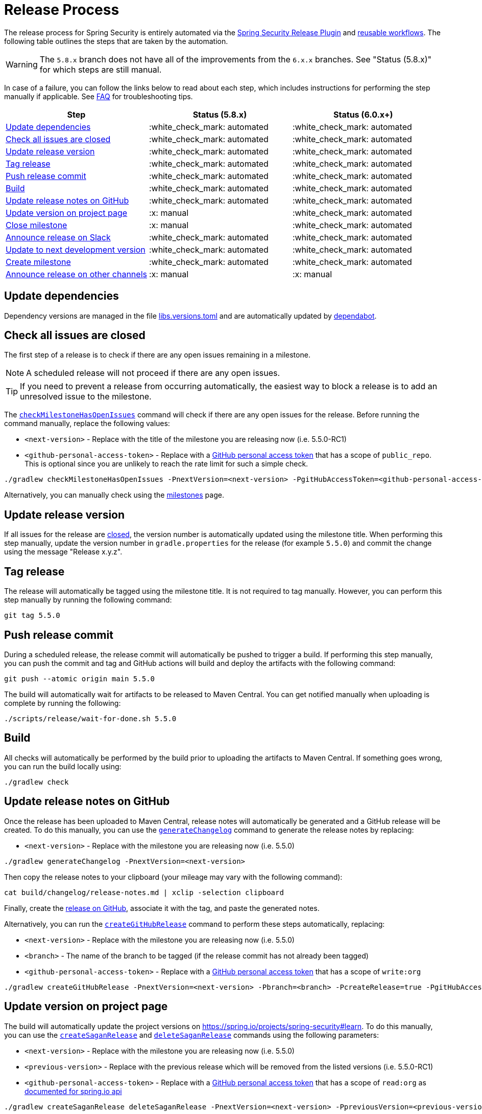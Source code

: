 = Release Process

The release process for Spring Security is entirely automated via the https://github.com/spring-io/spring-security-release-tools/blob/main/release-plugin/README.adoc[Spring Security Release Plugin] and https://github.com/spring-io/spring-security-release-tools/tree/main/.github/workflows[reusable workflows].
The following table outlines the steps that are taken by the automation.

WARNING: The `5.8.x` branch does not have all of the improvements from the `6.x.x` branches. See "Status (5.8.x)" for which steps are still manual.

In case of a failure, you can follow the links below to read about each step, which includes instructions for performing the step manually if applicable.
See <<frequently-asked-questions,FAQ>> for troubleshooting tips.

[cols="1,1,1"]
|===
| Step | Status (5.8.x) | Status (6.0.x+)

| <<update-dependencies>>
| :white_check_mark: automated
| :white_check_mark: automated

| <<check-all-issues-are-closed>>
| :white_check_mark: automated
| :white_check_mark: automated

| <<update-release-version>>
| :white_check_mark: automated
| :white_check_mark: automated

| <<tag-release>>
| :white_check_mark: automated
| :white_check_mark: automated

| <<push-release-commit>>
| :white_check_mark: automated
| :white_check_mark: automated

| <<build-locally>>
| :white_check_mark: automated
| :white_check_mark: automated

| <<update-release-notes-on-github>>
| :white_check_mark: automated
| :white_check_mark: automated

| <<update-version-on-project-page>>
| :x: manual
| :white_check_mark: automated

| <<close-create-milestone,Close milestone>>
| :x: manual
| :white_check_mark: automated

| <<announce-release-on-slack>>
| :white_check_mark: automated
| :white_check_mark: automated

| <<update-to-next-development-version>>
| :white_check_mark: automated
| :white_check_mark: automated

| <<close-create-milestone,Create milestone>>
| :white_check_mark: automated
| :white_check_mark: automated

| <<announce-release-on-other-channels>>
| :x: manual
| :x: manual
|===

[#update-dependencies]
== Update dependencies

Dependency versions are managed in the file xref:./gradle/libs.versions.toml[libs.versions.toml] and are automatically updated by xref:./.github/dependabot.yml[dependabot].

[#check-all-issues-are-closed]
== Check all issues are closed

The first step of a release is to check if there are any open issues remaining in a milestone.

NOTE: A scheduled release will not proceed if there are any open issues.

TIP: If you need to prevent a release from occurring automatically, the easiest way to block a release is to add an unresolved issue to the milestone.

The https://github.com/spring-io/spring-security-release-tools/blob/main/release-plugin/README.adoc#checkMilestoneHasNoOpenIssues[`checkMilestoneHasOpenIssues`] command will check if there are any open issues for the release.
Before running the command manually, replace the following values:

* `<next-version>` - Replace with the title of the milestone you are releasing now (i.e. 5.5.0-RC1)
* `<github-personal-access-token>` - Replace with a https://github.com/settings/tokens[GitHub personal access token] that has a scope of `public_repo`. This is optional since you are unlikely to reach the rate limit for such a simple check.

[source,bash]
----
./gradlew checkMilestoneHasOpenIssues -PnextVersion=<next-version> -PgitHubAccessToken=<github-personal-access-token>
----

Alternatively, you can manually check using the https://github.com/spring-projects/spring-security/milestones[milestones] page.

[#update-release-version]
== Update release version

If all issues for the release are <<check-all-issues-are-closed,closed>>, the version number is automatically updated using the milestone title.
When performing this step manually, update the version number in `gradle.properties` for the release (for example `5.5.0`) and commit the change using the message "Release x.y.z".

[#tag-release]
== Tag release

The release will automatically be tagged using the milestone title.
It is not required to tag manually.
However, you can perform this step manually by running the following command:

[source,bash]
----
git tag 5.5.0
----

[#push-release-commit]
== Push release commit

During a scheduled release, the release commit will automatically be pushed to trigger a build.
If performing this step manually, you can push the commit and tag and GitHub actions will build and deploy the artifacts with the following command:

[source,bash]
----
git push --atomic origin main 5.5.0
----

The build will automatically wait for artifacts to be released to Maven Central.
You can get notified manually when uploading is complete by running the following:

[source,bash]
----
./scripts/release/wait-for-done.sh 5.5.0
----

[#build-locally]
== Build

All checks will automatically be performed by the build prior to uploading the artifacts to Maven Central.
If something goes wrong, you can run the build locally using:

[source,bash]
----
./gradlew check
----

[#update-release-notes-on-github]
== Update release notes on GitHub

Once the release has been uploaded to Maven Central, release notes will automatically be generated and a GitHub release will be created.
To do this manually, you can use the https://github.com/spring-io/spring-security-release-tools/blob/main/release-plugin/README.adoc#generateChangelog[`generateChangelog`] command to generate the release notes by replacing:

* `<next-version>` - Replace with the milestone you are releasing now (i.e. 5.5.0)

[source,bash]
----
./gradlew generateChangelog -PnextVersion=<next-version>
----

Then copy the release notes to your clipboard (your mileage may vary with the following command):

[source,bash]
----
cat build/changelog/release-notes.md | xclip -selection clipboard
----

Finally, create the
https://github.com/spring-projects/spring-security/releases[release on
GitHub], associate it with the tag, and paste the generated notes.

Alternatively, you can run the https://github.com/spring-io/spring-security-release-tools/blob/main/release-plugin/README.adoc#createGitHubRelease[`createGitHubRelease`] command to perform these steps automatically, replacing:

* `<next-version>` - Replace with the milestone you are releasing now (i.e. 5.5.0)
* `<branch>` - The name of the branch to be tagged (if the release commit has not already been tagged)
* `<github-personal-access-token>` - Replace with a https://github.com/settings/tokens[GitHub personal access token] that has a scope of `write:org`

[source,bash]
----
./gradlew createGitHubRelease -PnextVersion=<next-version> -Pbranch=<branch> -PcreateRelease=true -PgitHubAccessToken=<github-personal-access-token>
----

[#update-version-on-project-page]
== Update version on project page

The build will automatically update the project versions on https://spring.io/projects/spring-security#learn.
To do this manually, you can use the https://github.com/spring-io/spring-security-release-tools/blob/main/release-plugin/README.adoc#createSaganRelease[`createSaganRelease`] and https://github.com/spring-io/spring-security-release-tools/blob/main/release-plugin/README.adoc#deleteSaganRelease[`deleteSaganRelease`] commands using the following parameters:

* `<next-version>` - Replace with the milestone you are releasing now (i.e. 5.5.0)
* `<previous-version>` - Replace with the previous release which will be removed from the listed versions (i.e. 5.5.0-RC1)
* `<github-personal-access-token>` - Replace with a https://github.com/settings/tokens[GitHub personal access token] that has a scope of `read:org` as https://spring.io/restdocs/index.html#authentication[documented for spring.io api]

[source,bash]
----
./gradlew createSaganRelease deleteSaganRelease -PnextVersion=<next-version> -PpreviousVersion=<previous-version> -PgitHubAccessToken=<github-personal-access-token>
----

Alternatively, you can log into Contentful and update the versions manually on the Spring Security project page.

[#close-create-milestone]
== Close / Create milestone

The release milestone will be automatically closed once the release is complete.
To proceed manually, perform the following steps:

1. Visit https://github.com/spring-projects/spring-security/milestones[GitHub
Milestones] and create a new milestone for the next release version
2. Move any open issues from the existing milestone you just released to the new milestone
3. Close the milestone for the release

NOTE: Remember that scheduled releases <<check-all-issues-are-closed,will not proceed>> if there are still open issues in the milestone.

[#announce-release-on-slack]
== Announce release on Slack

The release will automatically be announced on Slack.
If proceeding manually, announce the release on Slack in the channel https://pivotal.slack.com/messages/spring-release[#spring-release], including the keyword `+spring-security-announcing+` in the message.
Something like:

....
spring-security-announcing `5.5.0` is available now
....

[#update-to-next-development-version]
== Update to next development version

After the release is complete and artifacts have been uploaded to Maven Central, the build will automatically update to the next development version, commit and push.
If proceeding manually, update the version in `gradle.properties` to the next `+SNAPSHOT+` version with the commit message "Next development version" and then push.

[#announce-release-on-other-channels]
== Announce release on other channels

* Create a blog post on Contentful
* Tweet from https://twitter.com/springsecurity[@SpringSecurity]

[[frequently-asked-questions]]
== Frequently Asked Questions

*When should I update dependencies manually?* Dependencies should be updated at the latest the end of the week prior to the release. This is usually the Friday following the 2nd Monday of the month (counting from the first week with a Monday). When in doubt, check the https://github.com/spring-projects/spring-security/milestones[milestones] page for release due dates.

*When do scheduled releases occur?* Automated releases are scheduled to occur at *3:15 PM UTC* on the *3rd Monday of the month* (counting from the first week with a Monday).

[NOTE]
The scheduled release process currently runs every Monday but only releases when a release is due. See the performed checks below for more information.

The automated release process occurs on the following branches:

* `main`
* `6.2.x`
* `6.1.x`
* `6.0.x` (commercial only)
* `5.8.x`

For each of the above branches, the automated process performs the following checks before proceeding with the release:

1. _Check if the milestone is due today._ This check compares the current (SNAPSHOT) version of the branch with available milestones and chooses the first match (sorted alphabetically). If the due date on the matched milestone is *not* today, the process stops.
2. _Check if all issues are closed._ This check uses the milestone from the previous step and looks for open issues. If any open issues are found, the process stops.

[IMPORTANT]
You should ensure all issues are closed or moved to another milestone prior to a scheduled release.

If the above checks pass, the version number is updated (in `gradle.properties`) and a commit is pushed to trigger the CI process.

*How do I trigger a release manually?* You can trigger a release manually in two ways:

1. Trigger a release for a particular branch via https://github.com/spring-projects/spring-security/actions/workflows/update-scheduled-release-version.yml[`update-scheduled-release-version.yml`] on the desired branch. The above checks are performed for that branch, and the release will proceed if all checks pass. _This is the recommended way to trigger a release that did not pass the above checks during a regularly scheduled release._
2. Trigger releases for all branches via https://github.com/spring-projects/spring-security/actions/workflows/release-scheduler.yml[`release-scheduler.yml`] on the `main` branch. The above checks are performed for each branch, and only releases that pass all checks will proceed.

*When should additional manual steps be performed?* All other automated steps listed above occur during the normal CI process. Additional manual steps can be performed at any time once the builds pass and releases are finished.

*What if something goes wrong?* If the normal CI process fails, you can retry by re-running the failed jobs with the "Re-run failed jobs" option in GitHub Actions. If changes are required, you should revert the "Release x.y.z" commit, delete the tag, and proceed manually.
